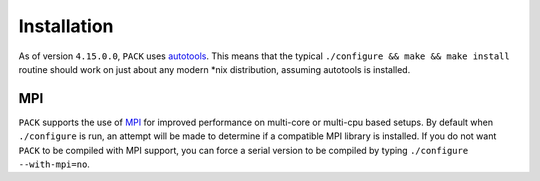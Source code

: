 Installation
============

As of version ``4.15.0.0``, ``PACK`` uses autotools_.  This means that the
typical ``./configure && make && make install`` routine should work on just
about any modern \*nix distribution, assuming autotools is installed.

.. _autotools: http://www.gnu.org/software/hello/manual/automake/Autotools-Introduction.html

MPI
***

``PACK`` supports the use of MPI_ for improved performance on multi-core or
multi-cpu based setups.  By default when ``./configure`` is run, an attempt
will be made to determine if a compatible MPI library is installed.  If you do
not want ``PACK`` to be compiled with MPI support, you can force a serial
version to be compiled by typing ``./configure --with-mpi=no``.

.. _MPI: http://en.wikipedia.org/wiki/Message_Passing_Interface
